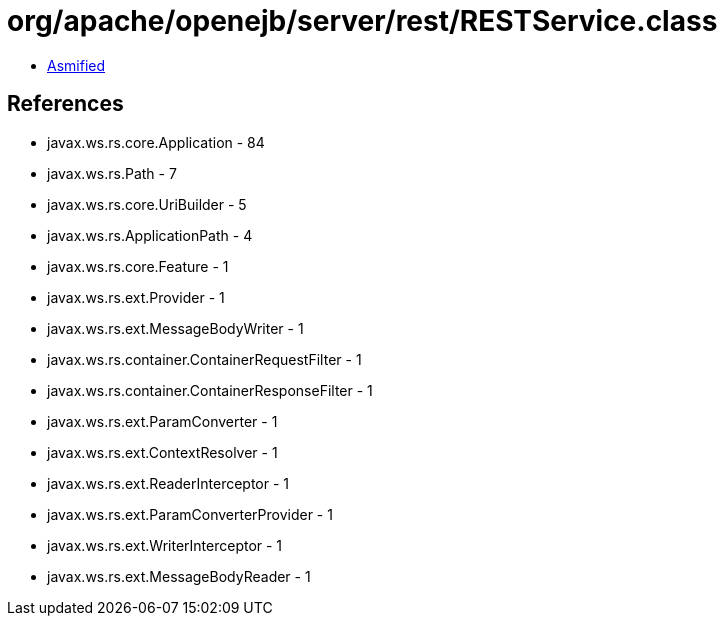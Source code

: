 = org/apache/openejb/server/rest/RESTService.class

 - link:RESTService-asmified.java[Asmified]

== References

 - javax.ws.rs.core.Application - 84
 - javax.ws.rs.Path - 7
 - javax.ws.rs.core.UriBuilder - 5
 - javax.ws.rs.ApplicationPath - 4
 - javax.ws.rs.core.Feature - 1
 - javax.ws.rs.ext.Provider - 1
 - javax.ws.rs.ext.MessageBodyWriter - 1
 - javax.ws.rs.container.ContainerRequestFilter - 1
 - javax.ws.rs.container.ContainerResponseFilter - 1
 - javax.ws.rs.ext.ParamConverter - 1
 - javax.ws.rs.ext.ContextResolver - 1
 - javax.ws.rs.ext.ReaderInterceptor - 1
 - javax.ws.rs.ext.ParamConverterProvider - 1
 - javax.ws.rs.ext.WriterInterceptor - 1
 - javax.ws.rs.ext.MessageBodyReader - 1
